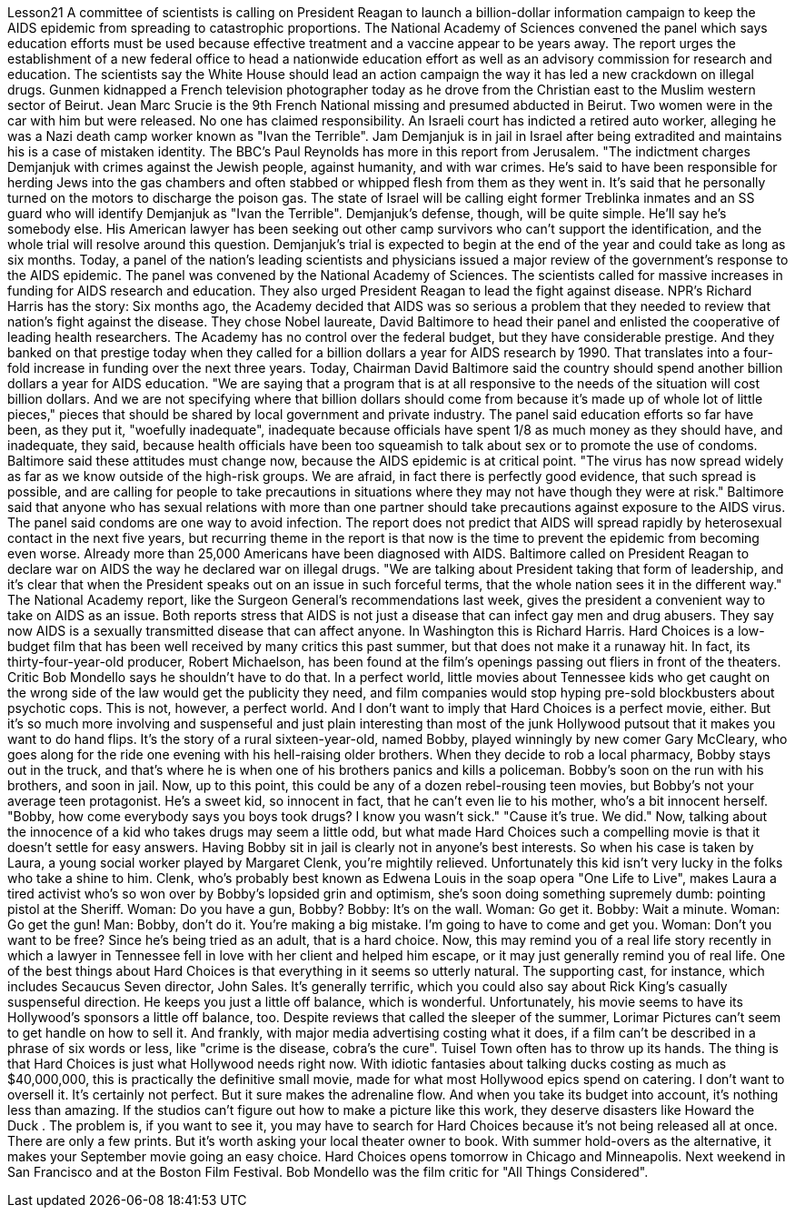 Lesson21
A committee of scientists is calling on President Reagan to launch a billion-dollar information campaign to keep the AIDS epidemic from spreading to catastrophic proportions. The National Academy of Sciences convened the panel which says education efforts must be used because effective treatment and a vaccine appear to be years away. The report urges the establishment of a new federal office to head a nationwide education effort as well as an advisory commission for research and education. The scientists say the White House should lead an action campaign the
way it has led a new crackdown on illegal drugs. Gunmen kidnapped a French television photographer today as he drove from the Christian east to the Muslim western sector of Beirut. Jean Marc Srucie is the 9th French National missing and presumed abducted in Beirut. Two women were in the car with him but were released. No one has claimed responsibility. An Israeli court has indicted a retired auto worker, alleging he was a Nazi death camp worker known as "Ivan the Terrible". Jam Demjanjuk is in jail in Israel after being extradited and maintains his is a case of mistaken identity. The BBC's Paul Reynolds has more in this report from Jerusalem. "The indictment charges Demjanjuk with crimes against the Jewish people, against humanity, and with war crimes. He's said to have been responsible for herding Jews into the gas chambers and often stabbed or whipped flesh from them as they went in. It's said that he personally turned on the motors to discharge the poison gas. The state of Israel will be calling eight former Treblinka inmates and an SS guard who will identify Demjanjuk as "Ivan the Terrible". Demjanjuk's defense, though, will be quite simple. He'll say he's somebody else. His American lawyer has been seeking out other camp survivors who can't support the identification, and the whole trial will resolve around this question. Demjanjuk's trial is expected to begin at the end of the year and could take as long as six months. Today, a panel of the nation's leading scientists and physicians issued a major review of the government's response to the AIDS epidemic. The panel was convened by the National Academy of Sciences. The scientists called for massive increases in funding for AIDS research and education. They also urged President Reagan to lead the fight against disease. NPR's Richard Harris has the story: Six months ago, the Academy decided that AIDS was so serious a problem that they needed to review that nation's fight against the disease. They chose Nobel laureate, David Baltimore to head their panel and enlisted the cooperative of leading health researchers. The Academy has no control over the federal budget, but they have considerable prestige. And they banked on that prestige today when they called for a billion dollars a year for AIDS research by 1990. That translates into a four-fold increase in funding over the next three years. Today, Chairman David Baltimore said the country should spend another billion dollars a year for AIDS education. "We are saying that a program that is at all responsive to the needs of the situation will cost billion dollars. And we are not specifying where that billion dollars should come from because it's made up of whole lot of little pieces," pieces that should be shared by local government and private industry. The panel said education efforts so far have been, as they put it, "woefully inadequate", inadequate because officials have spent 1/8 as much money as they should have, and inadequate, they said, because health officials have been too squeamish to talk about sex or to promote the
use of condoms. Baltimore said these attitudes must change now, because the AIDS epidemic is at critical point. "The virus has now spread widely as far as we know outside of the high-risk groups. We are afraid, in fact there is perfectly good evidence, that such spread is possible, and are calling for people to take precautions in situations where they may not have though they were at risk." Baltimore said that anyone who has sexual relations with more than one partner should take precautions against exposure to the AIDS virus. The panel said condoms are one way to avoid infection. The report does not predict that AIDS will spread rapidly by heterosexual contact in the next five years, but recurring theme in the report is that now is the time to prevent the epidemic from becoming even worse. Already more than 25,000 Americans have been diagnosed with AIDS. Baltimore called on President Reagan to declare war on AIDS the way he declared war on illegal drugs. "We are talking about President taking that form of leadership, and it's clear that when the President speaks out on an issue in such forceful terms, that the whole nation sees it in the different way." The National Academy report, like the Surgeon General's recommendations last week, gives the president a convenient way to take on AIDS as an issue. Both reports stress that AIDS is not just a disease that can infect gay men and drug abusers. They say now AIDS is a sexually transmitted disease that can affect anyone. In Washington this is Richard Harris. Hard Choices is a low-budget film that has been well received by many critics this past summer, but that does not make it a runaway hit. In fact, its thirty-four-year-old producer, Robert Michaelson, has been found at the film's openings passing out fliers in front of the theaters. Critic Bob Mondello says he shouldn't have to do that. In a perfect world, little movies about Tennessee kids who get caught on the wrong side of the law would get the publicity they need, and film companies would stop hyping pre-sold blockbusters about psychotic cops. This is not, however, a perfect world. And I don't want to imply that Hard Choices is a perfect movie, either. But it's so much more involving and suspenseful and just plain interesting than most of the junk Hollywood putsout that it makes you want to do hand flips. It's the story of a rural sixteen-year-old, named Bobby, played winningly by new comer Gary McCleary, who goes along for the ride one evening with his hell-raising older brothers. When they decide to rob a local pharmacy, Bobby stays out in the truck, and that's where he is when one of his brothers panics and kills a policeman. Bobby's soon on the run with his brothers, and soon in jail. Now, up to this point, this could be any of a dozen rebel-rousing teen movies, but Bobby's not your average teen protagonist. He's a sweet kid, so innocent in fact, that he can't even lie to his mother, who's a bit innocent herself. "Bobby, how come everybody says you boys took drugs? I know you wasn't sick." "Cause it's true. We did."
Now, talking about the innocence of a kid who takes drugs may seem a little odd, but what made Hard Choices such a compelling movie is that it doesn't settle for easy answers. Having Bobby sit in jail is clearly not in anyone's best interests. So when his case is taken by Laura, a young social worker played by Margaret Clenk, you're mightily relieved. Unfortunately this kid isn't very lucky in the folks who take a shine to him. Clenk, who's probably best known as Edwena Louis in the soap opera "One Life to Live", makes Laura a tired activist who's so won over by Bobby's lopsided grin and optimism, she's soon doing something supremely dumb: pointing pistol at the Sheriff. Woman: Do you have a gun, Bobby? Bobby: It's on the wall. Woman: Go get it. Bobby: Wait a minute. Woman: Go get the gun! Man: Bobby, don't do it. You're making a big mistake. I'm going to have to come and get you. Woman: Don't you want to be free? Since he's being tried as an adult, that is a hard choice. Now, this may remind you of a real life story recently in which a lawyer in Tennessee fell in love with her client and helped him escape, or it may just generally remind you of real life. One of the best things about Hard Choices is that everything in it seems so utterly natural. The supporting cast, for instance, which includes Secaucus Seven director, John Sales. It's generally terrific, which you could also say about Rick King's casually suspenseful direction. He keeps you just a little off balance, which is wonderful. Unfortunately, his movie seems to have its Hollywood's sponsors a little off balance, too. Despite reviews that called the sleeper of the summer, Lorimar Pictures can't seem to get handle on how to sell it. And frankly, with major media advertising costing what it does, if a film can't be described in a phrase of six words or less, like "crime is the disease, cobra's the cure". Tuisel Town often has to throw up its hands. The thing is that Hard Choices is just what Hollywood needs right now. With idiotic fantasies about talking ducks costing as much as $40,000,000, this is practically the definitive small movie, made for what most Hollywood epics spend on catering. I don't want to oversell it. It's certainly not perfect. But it sure makes the adrenaline flow. And when you take its budget into account, it's nothing less than amazing. If the studios can't figure out how to make a picture like this work, they deserve disasters like Howard the Duck . The problem is, if you want to see it, you may have to search for Hard Choices because it's not being released all at once. There are only a few prints. But it's worth asking your local theater owner to book. With summer hold-overs as the alternative, it makes your September movie going an easy choice. Hard Choices opens tomorrow in Chicago and Minneapolis. Next weekend in San Francisco and at the Boston Film Festival. Bob Mondello was the film critic for "All Things Considered".
